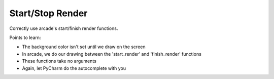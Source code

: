 =================
Start/Stop Render
=================

.. raw:: html

  <iframe width="640" height="360"
    src="https://www.youtube.com/embed/DcC1dyHMwl0"
    frameborder="0" allowfullscreen="1">&nbsp;</iframe>

Correctly use arcade's start/finish render functions.

Points to learn:

- The background color isn't set until we draw on the screen

- In arcade, we do our drawing between the 'start_render' and
  'finish_render' functions

- These functions take no arguments

- Again, let PyCharm do the autocomplete with you
